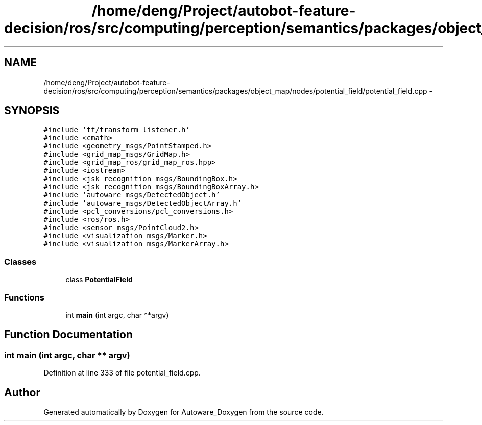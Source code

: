 .TH "/home/deng/Project/autobot-feature-decision/ros/src/computing/perception/semantics/packages/object_map/nodes/potential_field/potential_field.cpp" 3 "Fri May 22 2020" "Autoware_Doxygen" \" -*- nroff -*-
.ad l
.nh
.SH NAME
/home/deng/Project/autobot-feature-decision/ros/src/computing/perception/semantics/packages/object_map/nodes/potential_field/potential_field.cpp \- 
.SH SYNOPSIS
.br
.PP
\fC#include 'tf/transform_listener\&.h'\fP
.br
\fC#include <cmath>\fP
.br
\fC#include <geometry_msgs/PointStamped\&.h>\fP
.br
\fC#include <grid_map_msgs/GridMap\&.h>\fP
.br
\fC#include <grid_map_ros/grid_map_ros\&.hpp>\fP
.br
\fC#include <iostream>\fP
.br
\fC#include <jsk_recognition_msgs/BoundingBox\&.h>\fP
.br
\fC#include <jsk_recognition_msgs/BoundingBoxArray\&.h>\fP
.br
\fC#include 'autoware_msgs/DetectedObject\&.h'\fP
.br
\fC#include 'autoware_msgs/DetectedObjectArray\&.h'\fP
.br
\fC#include <pcl_conversions/pcl_conversions\&.h>\fP
.br
\fC#include <ros/ros\&.h>\fP
.br
\fC#include <sensor_msgs/PointCloud2\&.h>\fP
.br
\fC#include <visualization_msgs/Marker\&.h>\fP
.br
\fC#include <visualization_msgs/MarkerArray\&.h>\fP
.br

.SS "Classes"

.in +1c
.ti -1c
.RI "class \fBPotentialField\fP"
.br
.in -1c
.SS "Functions"

.in +1c
.ti -1c
.RI "int \fBmain\fP (int argc, char **argv)"
.br
.in -1c
.SH "Function Documentation"
.PP 
.SS "int main (int argc, char ** argv)"

.PP
Definition at line 333 of file potential_field\&.cpp\&.
.SH "Author"
.PP 
Generated automatically by Doxygen for Autoware_Doxygen from the source code\&.

